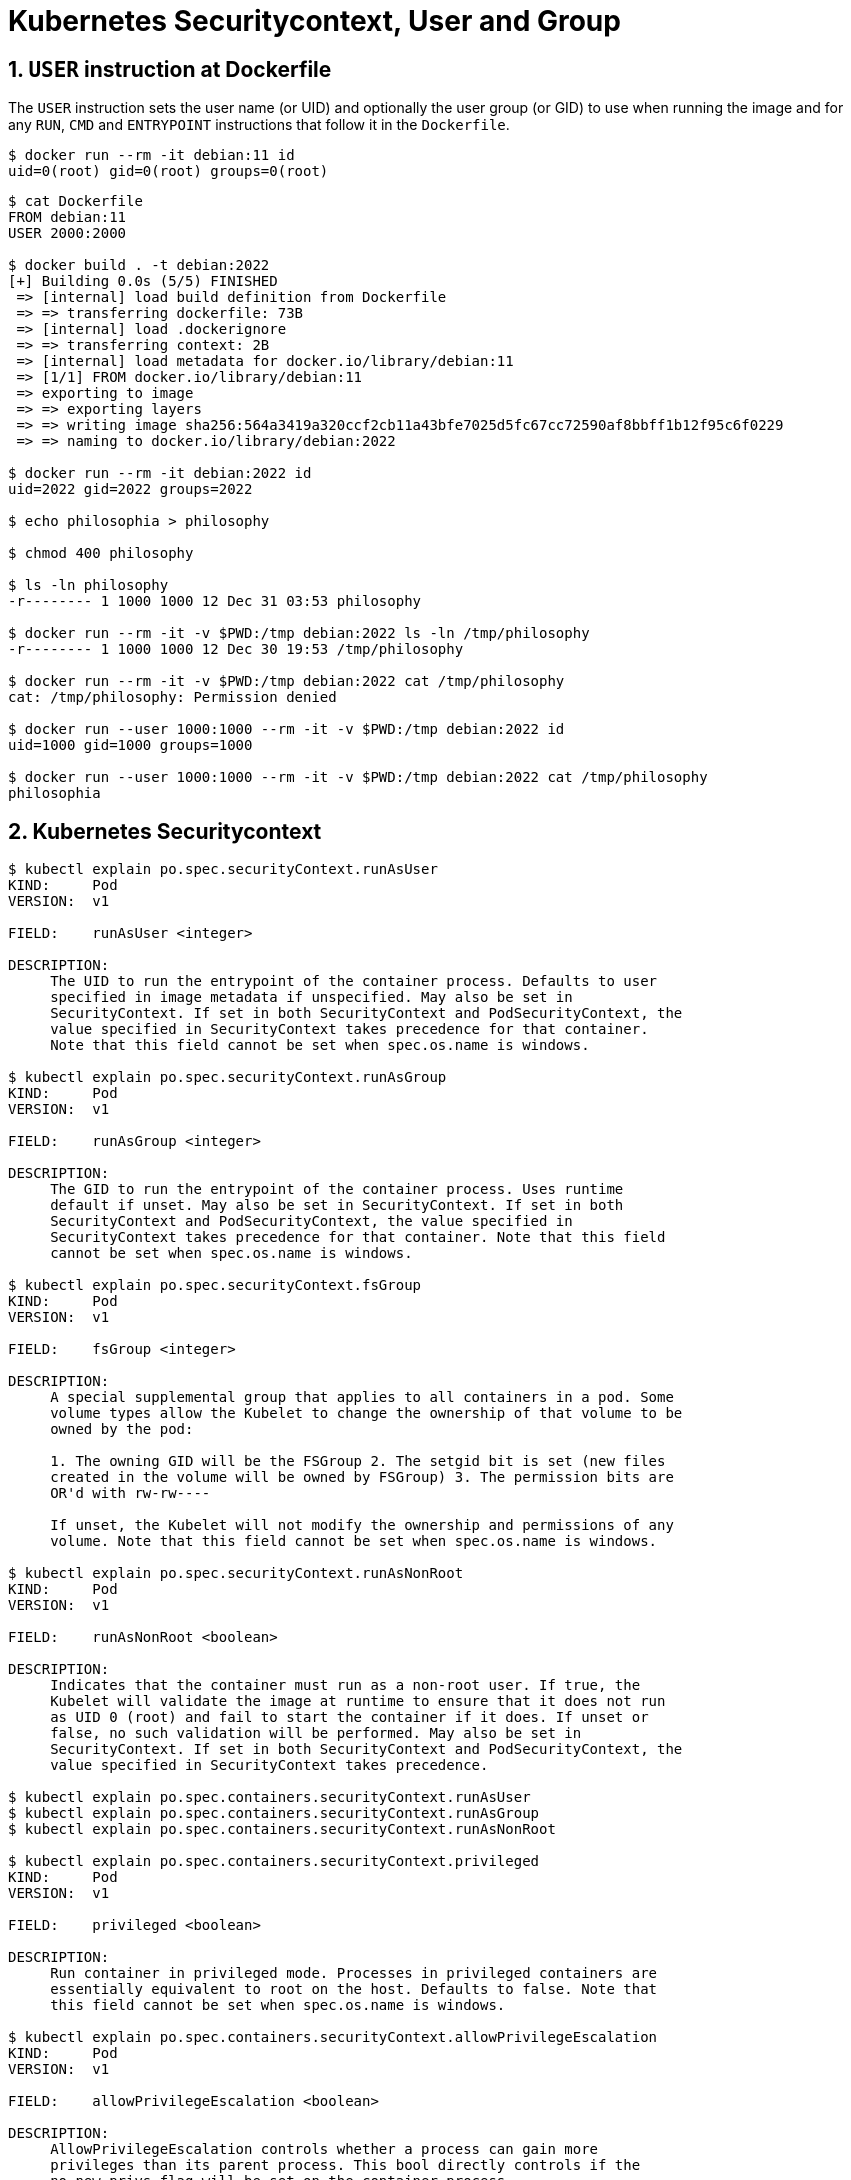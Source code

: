 = Kubernetes Securitycontext, User and Group
:page-layout: post
:page-categories: ['kubernetes']
:page-tags: ['kubernetes', 'container']
:page-date: 2021-12-31 03:19:38 +0800
:page-revdate: 2021-12-31 03:19:38 +0800
:sectnums:

== `USER` instruction at Dockerfile

The `USER` instruction sets the user name (or UID) and optionally the user group (or GID) to use when running the image and for any `RUN`, `CMD` and `ENTRYPOINT` instructions that follow it in the `Dockerfile`.

[source,console]
----
$ docker run --rm -it debian:11 id
uid=0(root) gid=0(root) groups=0(root)
----

[source,console]
----
$ cat Dockerfile 
FROM debian:11
USER 2000:2000

$ docker build . -t debian:2022
[+] Building 0.0s (5/5) FINISHED                                                                                                                                        
 => [internal] load build definition from Dockerfile                                                                                                               0.0s
 => => transferring dockerfile: 73B                                                                                                                                0.0s
 => [internal] load .dockerignore                                                                                                                                  0.0s
 => => transferring context: 2B                                                                                                                                    0.0s
 => [internal] load metadata for docker.io/library/debian:11                                                                                                       0.0s
 => [1/1] FROM docker.io/library/debian:11                                                                                                                         0.0s
 => exporting to image                                                                                                                                             0.0s
 => => exporting layers                                                                                                                                            0.0s
 => => writing image sha256:564a3419a320ccf2cb11a43bfe7025d5fc67cc72590af8bbff1b12f95c6f0229                                                                       0.0s
 => => naming to docker.io/library/debian:2022                                                                                                                     0.0s

$ docker run --rm -it debian:2022 id
uid=2022 gid=2022 groups=2022

$ echo philosophia > philosophy

$ chmod 400 philosophy 

$ ls -ln philosophy 
-r-------- 1 1000 1000 12 Dec 31 03:53 philosophy

$ docker run --rm -it -v $PWD:/tmp debian:2022 ls -ln /tmp/philosophy
-r-------- 1 1000 1000 12 Dec 30 19:53 /tmp/philosophy

$ docker run --rm -it -v $PWD:/tmp debian:2022 cat /tmp/philosophy
cat: /tmp/philosophy: Permission denied

$ docker run --user 1000:1000 --rm -it -v $PWD:/tmp debian:2022 id
uid=1000 gid=1000 groups=1000

$ docker run --user 1000:1000 --rm -it -v $PWD:/tmp debian:2022 cat /tmp/philosophy
philosophia
----

== Kubernetes Securitycontext

[source,console]
----
$ kubectl explain po.spec.securityContext.runAsUser
KIND:     Pod
VERSION:  v1

FIELD:    runAsUser <integer>

DESCRIPTION:
     The UID to run the entrypoint of the container process. Defaults to user
     specified in image metadata if unspecified. May also be set in
     SecurityContext. If set in both SecurityContext and PodSecurityContext, the
     value specified in SecurityContext takes precedence for that container.
     Note that this field cannot be set when spec.os.name is windows.

$ kubectl explain po.spec.securityContext.runAsGroup
KIND:     Pod
VERSION:  v1

FIELD:    runAsGroup <integer>

DESCRIPTION:
     The GID to run the entrypoint of the container process. Uses runtime
     default if unset. May also be set in SecurityContext. If set in both
     SecurityContext and PodSecurityContext, the value specified in
     SecurityContext takes precedence for that container. Note that this field
     cannot be set when spec.os.name is windows.

$ kubectl explain po.spec.securityContext.fsGroup
KIND:     Pod
VERSION:  v1

FIELD:    fsGroup <integer>

DESCRIPTION:
     A special supplemental group that applies to all containers in a pod. Some
     volume types allow the Kubelet to change the ownership of that volume to be
     owned by the pod:

     1. The owning GID will be the FSGroup 2. The setgid bit is set (new files
     created in the volume will be owned by FSGroup) 3. The permission bits are
     OR'd with rw-rw----

     If unset, the Kubelet will not modify the ownership and permissions of any
     volume. Note that this field cannot be set when spec.os.name is windows.

$ kubectl explain po.spec.securityContext.runAsNonRoot
KIND:     Pod
VERSION:  v1

FIELD:    runAsNonRoot <boolean>

DESCRIPTION:
     Indicates that the container must run as a non-root user. If true, the
     Kubelet will validate the image at runtime to ensure that it does not run
     as UID 0 (root) and fail to start the container if it does. If unset or
     false, no such validation will be performed. May also be set in
     SecurityContext. If set in both SecurityContext and PodSecurityContext, the
     value specified in SecurityContext takes precedence.

$ kubectl explain po.spec.containers.securityContext.runAsUser
$ kubectl explain po.spec.containers.securityContext.runAsGroup
$ kubectl explain po.spec.containers.securityContext.runAsNonRoot

$ kubectl explain po.spec.containers.securityContext.privileged
KIND:     Pod
VERSION:  v1

FIELD:    privileged <boolean>

DESCRIPTION:
     Run container in privileged mode. Processes in privileged containers are
     essentially equivalent to root on the host. Defaults to false. Note that
     this field cannot be set when spec.os.name is windows.

$ kubectl explain po.spec.containers.securityContext.allowPrivilegeEscalation
KIND:     Pod
VERSION:  v1

FIELD:    allowPrivilegeEscalation <boolean>

DESCRIPTION:
     AllowPrivilegeEscalation controls whether a process can gain more
     privileges than its parent process. This bool directly controls if the
     no_new_privs flag will be set on the container process.
     AllowPrivilegeEscalation is true always when the container is: 1) run as
     Privileged 2) has CAP_SYS_ADMIN Note that this field cannot be set when
     spec.os.name is windows.

$ kubectl explain po.spec.containers.securityContext.capabilities
KIND:     Pod
VERSION:  v1

RESOURCE: capabilities <Object>

DESCRIPTION:
     The capabilities to add/drop when running containers. Defaults to the
     default set of capabilities granted by the container runtime. Note that
     this field cannot be set when spec.os.name is windows.

     Adds and removes POSIX capabilities from running containers.

FIELDS:
   add	<[]string>
     Added capabilities

   drop	<[]string>
     Removed capabilities
----

[source,console]
----
$ cat sec-01.yaml 
apiVersion: v1
kind: Pod
metadata:
  name: sec-01
spec:
  containers:
    - image: debian:11
      name: debian
      stdin: true
      tty: true

$ kubectl create -f sec-01.yaml 
pod/sec-01 created

$ kubectl exec -it sec-01 -- id
uid=0(root) gid=0(root) groups=0(root)
----

[source,console]
----
$ cat sec-02.yaml 
apiVersion: v1
kind: Pod
metadata:
  name: sec-02
spec:
  containers:
    - image: debian:2022
      name: debian
      stdin: true
      tty: true

$ kubectl create -f sec-02.yaml 
pod/sec-02 created

$ kubectl exec -it sec-02 -- id
uid=2022 gid=0(root) groups=0(root)
----

[source,console]
----
$ cat sec-03.yaml 
apiVersion: v1
kind: Pod
metadata:
  name: sec-02
spec:
  securityContext:
    runAsUser: 2022
    runAsGroup: 2022
  containers:
    - image: debian:11
      name: debian
      stdin: true
      tty: true

$ kubectl create -f sec-03.yaml 
pod/sec-03 created

$ kubectl exec -it sec-03 -- id
uid=2022 gid=2022 groups=2022
----

[source,console]
----
$ cat sec-04.yaml 
apiVersion: v1
kind: PersistentVolume
metadata:
  name: sec-04
spec:
  accessModes:
    - ReadWriteOnce
  capacity:
    storage: 5Gi
  local:
    path: /testdata
  nodeAffinity:
    required:
      nodeSelectorTerms:
      - matchExpressions:
        - key: kubernetes.io/os
          operator: In
          values:
          - linux
  persistentVolumeReclaimPolicy: Retain
  storageClassName: local-storage
  volumeMode: Filesystem

---
apiVersion: v1
kind: PersistentVolumeClaim
metadata:
  name: sec-04
spec:
  accessModes:
    - ReadWriteOnce
  resources:
    limits:
      storage: 5Gi
    requests:
      storage: 5Gi
  storageClassName: local-storage
  volumeMode: Filesystem

---
apiVersion: v1
kind: Pod
metadata:
  name: sec-04
spec:
  securityContext:
    runAsUser: 2022
    runAsGroup: 2022
    fsGroup: 3300
  volumes:
    - name: testdata
      persistentVolumeClaim:
        claimName: sec-04
  containers:
    - image: debian:11
      name: debian
      stdin: true
      tty: true
      workingDir: /testdata
      volumeMounts:
        - mountPath: /testdata
          name: testdata

$ kubectl create -f sec-04.yaml 
persistentvolume/sec-04 created
persistentvolumeclaim/sec-04 created
pod/sec-04 created

$ kubectl exec -it sec-04 -- id
uid=2022 gid=2022 groups=2022,3300

$ kubectl exec -it sec-04 -- ls -ld
drwxrwsr-x 2 root 3300 4096 Dec 30 21:15 .

$ kubectl exec -it sec-04 -- touch testfile

$ kubectl exec -it sec-04 -- ls -l
total 0
-rw-r--r-- 1 2022 3300 0 Dec 30 21:15 testfile
----

[source,console]
----
$ cat sec-05.yaml 
apiVersion: v1
kind: Pod
metadata:
  name: sec-05
spec:
  securityContext:
    runAsNonRoot: true
  containers:
    - image: debian:11
      name: debian
      stdin: true
      tty: true

$ kubectl create -f sec-05.yaml 
pod/sec-05 created

$ kubectl get po sec-05 
NAME     READY   STATUS                       RESTARTS   AGE
sec-05   0/1     CreateContainerConfigError   0          6s

$ kubectl describe po sec-05 
...
Events:
  Type     Reason          Age               From               Message
  ----     ------          ----              ----               -------
  Normal   Scheduled       16s               default-scheduler  Successfully assigned default/sec-05 to far-seer-01
  Normal   SandboxChanged  15s               kubelet            Pod sandbox changed, it will be killed and re-created.
  Normal   Pulled          2s (x5 over 16s)  kubelet            Container image "debian:11" already present on machine
  Warning  Failed          2s (x5 over 16s)  kubelet            Error: container has runAsNonRoot and image will run as root (pod: "sec-05_default(7cc40d5a-d4da-4a95-9ad4-bc787b803eb4)", container: debian)
----

[source,console]
----
$ cat sec-06.yaml 
apiVersion: v1
kind: Pod
metadata:
  name: sec-06
spec:
  securityContext:
    runAsNonRoot: true
  containers:
    - image: debian:11
      name: debian
      stdin: true
      tty: true
      securityContext:
        runAsUser: 3000

$ kubectl create -f sec-06.yaml 
pod/sec-06 created

$ kubectl get po sec-06 
NAME     READY   STATUS    RESTARTS   AGE
sec-06   1/1     Running   0          16s
----

== Pod Security Policy

[source,console]
----
$ kubectl explain psp.spec
KIND:     PodSecurityPolicy
VERSION:  policy/v1beta1

RESOURCE: spec <Object>

DESCRIPTION:
     spec defines the policy enforced.

     PodSecurityPolicySpec defines the policy enforced.

FIELDS:
   allowPrivilegeEscalation	<boolean>
     allowPrivilegeEscalation determines if a pod can request to allow privilege
     escalation. If unspecified, defaults to true.

   allowedCapabilities	<[]string>
     allowedCapabilities is a list of capabilities that can be requested to add
     to the container. Capabilities in this field may be added at the pod
     author's discretion. You must not list a capability in both
     allowedCapabilities and requiredDropCapabilities.

   privileged	<boolean>
     privileged determines if a pod can request to be run as privileged.

   requiredDropCapabilities	<[]string>
     requiredDropCapabilities are the capabilities that will be dropped from the
     container. These are required to be dropped and cannot be added.

   seLinux	<Object> -required-
     seLinux is the strategy that will dictate the allowable labels that may be
     set.

----
